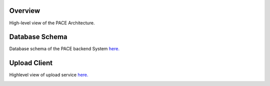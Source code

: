 Overview
------------

High-level view of the PACE Architecture.

.. image:: pictures/highLevelArch.png


Database Schema
--------------

Database schema of the PACE backend System `here. <https://pace-docs.readthedocs.io/en/latest/_images/databaseSchema.png>`_

.. image:: pictures/databaseSchema.png


Upload Client
--------------

Highlevel view of upload service `here. <https://pace-docs.readthedocs.io/en/latest/_images/pace-parse.png>`_

.. image:: pictures/pace-parse.png